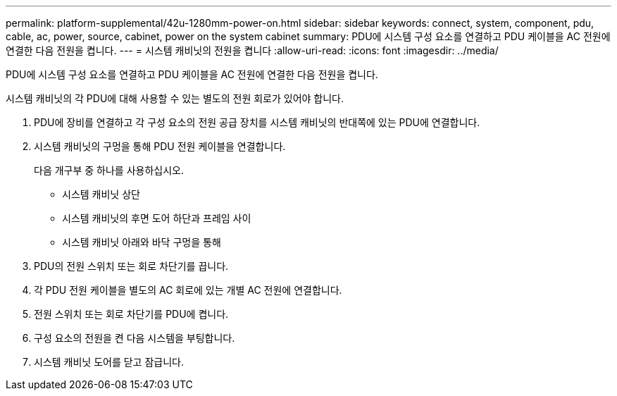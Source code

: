 ---
permalink: platform-supplemental/42u-1280mm-power-on.html 
sidebar: sidebar 
keywords: connect, system, component, pdu, cable, ac, power, source, cabinet, power on the system cabinet 
summary: PDU에 시스템 구성 요소를 연결하고 PDU 케이블을 AC 전원에 연결한 다음 전원을 켭니다. 
---
= 시스템 캐비닛의 전원을 켭니다
:allow-uri-read: 
:icons: font
:imagesdir: ../media/


[role="lead"]
PDU에 시스템 구성 요소를 연결하고 PDU 케이블을 AC 전원에 연결한 다음 전원을 켭니다.

시스템 캐비닛의 각 PDU에 대해 사용할 수 있는 별도의 전원 회로가 있어야 합니다.

. PDU에 장비를 연결하고 각 구성 요소의 전원 공급 장치를 시스템 캐비닛의 반대쪽에 있는 PDU에 연결합니다.
. 시스템 캐비닛의 구멍을 통해 PDU 전원 케이블을 연결합니다.
+
다음 개구부 중 하나를 사용하십시오.

+
** 시스템 캐비닛 상단
** 시스템 캐비닛의 후면 도어 하단과 프레임 사이
** 시스템 캐비닛 아래와 바닥 구멍을 통해


. PDU의 전원 스위치 또는 회로 차단기를 끕니다.
. 각 PDU 전원 케이블을 별도의 AC 회로에 있는 개별 AC 전원에 연결합니다.
. 전원 스위치 또는 회로 차단기를 PDU에 켭니다.
. 구성 요소의 전원을 켠 다음 시스템을 부팅합니다.
. 시스템 캐비닛 도어를 닫고 잠급니다.

